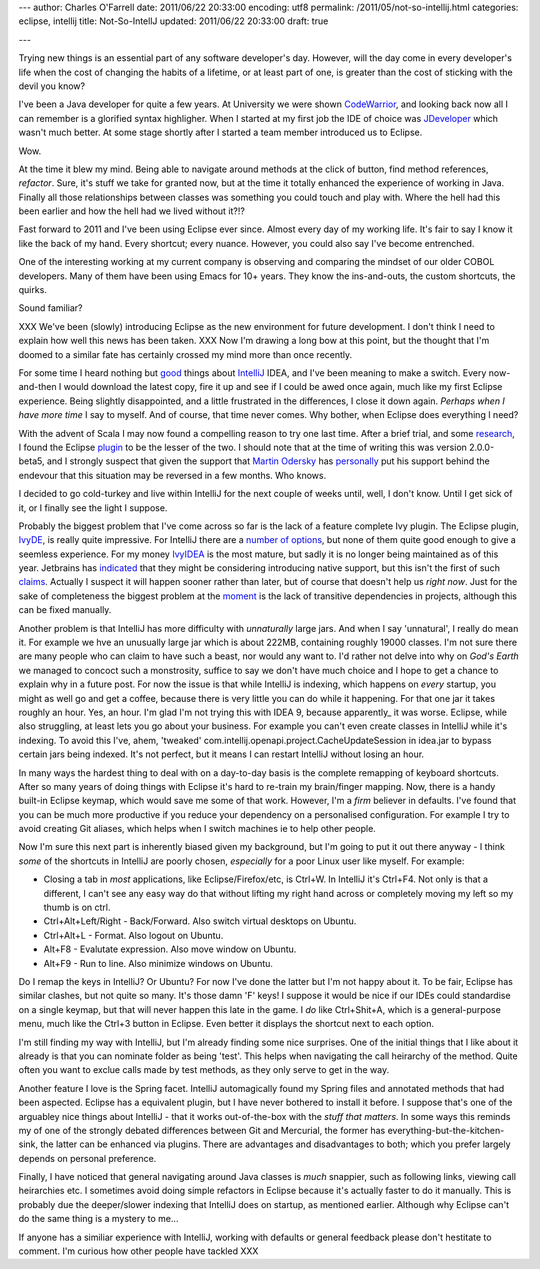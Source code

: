 ---
author: Charles O'Farrell
date: 2011/06/22 20:33:00
encoding: utf8
permalink: /2011/05/not-so-intellij.html
categories: eclipse, intellij
title: Not-So-IntellJ
updated: 2011/06/22 20:33:00
draft: true

---

Trying new things is an essential part of any software developer's day.
However, will the day come in every developer's life when the cost of
changing the habits of a lifetime, or at least part of one, is greater
than the cost of sticking with the devil you know?

I've been a Java developer for quite a few years. At University we were shown CodeWarrior_, 
and looking back now all I can remember is a glorified syntax highligher.
When I started at my first job the IDE of choice was JDeveloper_ which wasn't much better.
At some stage shortly after I started a team member introduced us to Eclipse. 

.. _CodeWarrior: http://en.wikipedia.org/wiki/CodeWarrior
.. _JDeveloper: http://en.wikipedia.org/wiki/JDeveloper

Wow.

At the time it blew my mind. Being able to navigate around methods at the click of button, 
find method references, *refactor*. 
Sure, it's stuff we take for granted now, but at the time it totally enhanced the experience of working in Java.
Finally all those relationships between classes was something you could touch and play with. 
Where the hell had this been earlier and how the hell had we lived without it?!?

Fast forward to 2011 and I've been using Eclipse ever since. Almost every day of my working life.
It's fair to say I know it like the back of my hand.
Every shortcut; every nuance. However, you could also say I've become entrenched.

One of the interesting working at my current company is observing and comparing the mindset of our older COBOL developers.
Many of them have been using Emacs for 10+ years. They know the ins-and-outs, the custom shortcuts, the quirks.

Sound familiar?

XXX We've been (slowly) introducing Eclipse as the new environment for future development.
I don't think I need to explain how well this news has been taken. XXX
Now I'm drawing a long bow at this point, but the thought that I'm doomed to a similar fate
has certainly crossed my mind more than once recently.

For some time I heard nothing but good_ things about IntelliJ_ IDEA,
and I've been meaning to make a switch. Every now-and-then I would download the latest copy, fire it up
and see if I could be awed once again, much like my first Eclipse experience. Being slightly disappointed,
and a little frustrated in the differences, I close it down again. *Perhaps when I have more time* I say to myself.
And of course, that time never comes. Why bother, when Eclipse does everything I need?

.. _good: http://www.aldana-online.de/2010/12/12/intellij-idea-rocks-revisted-for-10/
.. _IntelliJ: http://www.jetbrains.com/idea/

With the advent of Scala I may now found a compelling reason to try one last time.
After a brief trial, and some research_, I found the Eclipse plugin_ to be the lesser of the two.
I should note that at the time of writing this was version 2.0.0-beta5, and I strongly suspect 
that given the support that `Martin Odersky`_ has personally_ put his support 
behind the endevour that this situation may be reversed in a few months. Who knows.

.. _plugin: http://www.scala-ide.org/
.. _Martin Odersky: http://en.wikipedia.org/wiki/Martin_Odersky
.. _personally: http://skillsmatter.com/podcast/scala/the-new-scala-eclipse-plug-in/js-2088
.. _research: http://stackoverflow.com/questions/419207/which-is-the-best-ide-for-scala-development

I decided to go cold-turkey and live within IntelliJ for the next couple of weeks until, well, I don't know.
Until I get sick of it, or I finally see the light I suppose.

Probably the biggest problem that I've come across so far is the lack of a feature complete Ivy plugin.
The Eclipse plugin, IvyDE_, is really quite impressive. For IntelliJ there are a number_ of_ options_, but none
of them quite good enough to give a seemless experience. For my money IvyIDEA_ is the most mature,
but sadly it is no longer being maintained as of this year. Jetbrains has indicated_ that they might be
considering introducing native support, but this isn't the first of such claims_. Actually I suspect
it will happen sooner rather than later, but of course that doesn't help us *right now*. 
Just for the sake of completeness the biggest problem at the moment_ is the lack of transitive dependencies
in projects, although this can be fixed manually.

.. _IvyDE: http://ant.apache.org/ivy/ivyde/
.. _number: http://plugins.intellij.net/plugin/?id=141
.. _of: http://plugins.intellij.net/plugin/?id=2267
.. _options: http://plugins.intellij.net/plugin/?id=3612
.. _IvyIDEA: http://code.google.com/p/ivyidea/
.. _moment: http://code.google.com/p/ivyidea/issues/detail?id=36
.. _indicated: http://blogs.jetbrains.com/idea/2011/02/announcing-intellij-idea-105-with-full-java-7-support/#comment-170861
.. _claims: http://blogs.jetbrains.com/idea/2010/05/maven-dependencies-diagram/#comment-136123

Another problem is that IntelliJ has more difficulty with *unnaturally* large jars. And when I say 'unnatural',
I really do mean it. For example we hve an unusually large jar which is about 222MB, containing roughly 19000 classes.
I'm not sure there are many people who can claim to have such a beast, nor would any want to.
I'd rather not delve into why on *God's Earth* we managed to concoct such a monstrosity, suffice to say we don't 
have much choice and I hope to get a chance to explain why in a future post. 
For now the issue is that while IntelliJ is indexing, which happens on *every* startup, you might as well go and get a coffee, 
because there is very little you can do while it happening. For that one jar it takes roughly an hour. Yes, an hour.
I'm glad I'm not trying this with IDEA 9, because apparently_ it was worse.
Eclipse, while also struggling, at least lets you go about your business. 
For example you can't even create classes in IntelliJ while it's indexing.
To avoid this I've, ahem, 'tweaked' com.intellij.openapi.project.CacheUpdateSession in idea.jar to bypass
certain jars being indexed. It's not perfect, but it means I can restart IntelliJ without losing an hour.

.. apparently: http://blogs.jetbrains.com/idea/2010/12/intellij-idea-10-rc-3-indexing-speed-improvements/

In many ways the hardest thing to deal with on a day-to-day basis is the complete remapping of keyboard shortcuts.
After so many years of doing things with Eclipse it's hard to re-train my brain/finger mapping.
Now, there is a handy built-in Eclipse keymap, which would save me some of that work. 
However, I'm a *firm* believer in defaults. I've found that you can be much more productive if you reduce 
your dependency on a personalised configuration. For example I try to avoid creating Git aliases, which
helps when I switch machines ie to help other people.

Now I'm sure this next part is inherently biased given my background, but I'm going to put it out there anyway - 
I think *some* of the shortcuts in IntelliJ are poorly chosen, *especially* for a poor Linux user like myself.
For example:

- Closing a tab in *most* applications, like Eclipse/Firefox/etc, is Ctrl+W.
  In IntelliJ it's Ctrl+F4. Not only is that a different,
  I can't see any easy way do that without lifting my right hand across or
  completely moving my left so my thumb is on ctrl.
- Ctrl+Alt+Left/Right - Back/Forward. Also switch virtual desktops on Ubuntu.
- Ctrl+Alt+L - Format. Also logout on Ubuntu.
- Alt+F8 - Evalutate expression. Also move window on Ubuntu.
- Alt+F9 - Run to line. Also minimize windows on Ubuntu.

Do I remap the keys in IntelliJ? Or Ubuntu? For now I've done the latter but I'm not happy about it.
To be fair, Eclipse has similar clashes, but not quite so many. It's those damn 'F' keys!
I suppose it would be nice if our IDEs could standardise on a single keymap,
but that will never happen this late in the game.
I *do* like Ctrl+Shit+A, which is a general-purpose menu, much like the Ctrl+3 button in Eclipse.
Even better it displays the shortcut next to each option.

I'm still finding my way with IntelliJ, but I'm already finding some nice surprises.
One of the initial things that I like about it already is that
you can nominate folder as being 'test'. This helps when navigating the call heirarchy of the method. 
Quite often you want to exclue calls made by test methods, as they only serve to get in the way.

Another feature I love is the Spring facet. IntelliJ automagically found my Spring files and annotated
methods that had been aspected. Eclipse has a equivalent plugin, but I have never bothered to install it before.
I suppose that's one of the arguabley nice things about IntelliJ - that it works out-of-the-box with the *stuff that matters*.
In some ways this reminds my of one of the strongly debated differences between Git and Mercurial,
the former has everything-but-the-kitchen-sink, the latter can be enhanced via plugins. 
There are advantages and disadvantages to both; which you prefer largely depends on personal preference.

Finally, I have noticed that general navigating around Java classes is *much* snappier,
such as following links, viewing call heirarchies etc. I sometimes avoid doing simple refactors in Eclipse
because it's actually faster to do it manually.
This is probably due the deeper/slower indexing that IntelliJ does on startup, as mentioned earlier.
Although why Eclipse can't do the same thing is a mystery to me...

If anyone has a similiar experience with IntelliJ, working with defaults or general feedback please don't hestitate to comment. 
I'm curious how other people have tackled XXX
